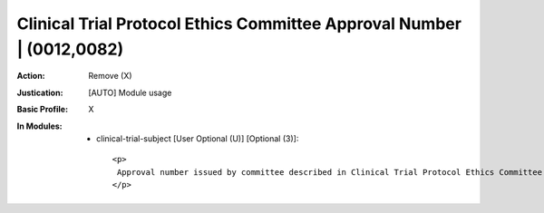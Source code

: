 ----------------------------------------------------------------------
Clinical Trial Protocol Ethics Committee Approval Number | (0012,0082)
----------------------------------------------------------------------
:Action: Remove (X)
:Justication: [AUTO] Module usage
:Basic Profile: X
:In Modules:
   - clinical-trial-subject [User Optional (U)] [Optional (3)]::

       <p>
        Approval number issued by committee described in Clinical Trial Protocol Ethics Committee Name (0012,0081).
       </p>
